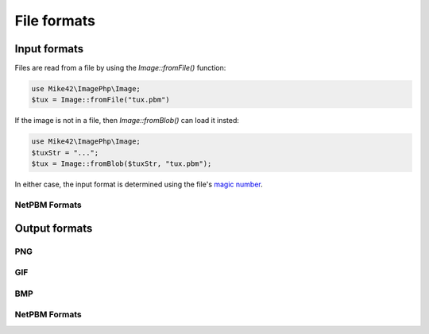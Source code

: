 File formats
============

Input formats
-------------

Files are read from a file by using the `Image::fromFile()` function:

.. code-block:: php
  
  use Mike42\ImagePhp\Image;
  $tux = Image::fromFile("tux.pbm")

If the image is not in a file, then `Image::fromBlob()` can load it insted:

.. code-block:: php

  use Mike42\ImagePhp\Image;
  $tuxStr = "...";
  $tux = Image::fromBlob($tuxStr, "tux.pbm");

In either case, the input format is determined using the file's `magic number`_.

.. _magic number: https://en.wikipedia.org/wiki/Magic_number_(programming)

NetPBM Formats
^^^^^^^^^^^^^^



Output formats
--------------

PNG
^^^

GIF
^^^

BMP
^^^

NetPBM Formats
^^^^^^^^^^^^^^

